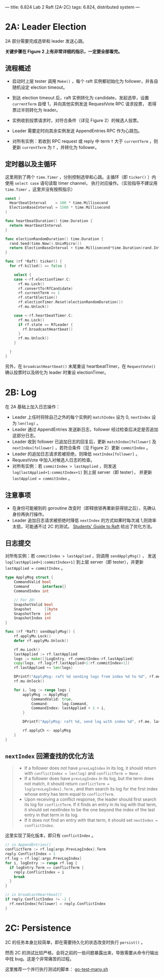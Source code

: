 ---
title: 6.824 Lab 2 Raft (2A-2C)
tags: 6.824, distributed system
---

* 2A: Leader Election

2A 部分需要完成选举和 leader 发送心跳。

*关键步骤在 Figure 2 上有非常详细的指示，一定要全部看完。*

** 流程概述

+ 启动时上层 tester 调用 =Make()= ，每个 raft 实例都初始化为 follower，并各自随机设定 election timeout。

+ 到达 election timeout 后，raft 实例转化为 candidate，发起选举，设置 =currentTerm= 自增 1，并向其他实例发送 RequestVote RPC 请求投票，
  若得票过半则转化为 leader。

+ 实例收到投票请求时，对符合条件（详见 Figure 2）的候选人投票。

+ Leader 需要定时向其余实例发送 AppendEntries RPC 作为心跳包。

+ 对所有实例：若收到 RPC request 或 reply 中 term =T= 大于 =currentTerm= ，则更新 =currentTerm= 为 =T= ，并转化为 follower。

** 定时器以及主循环

这里用到了两个 =time.Timer= ，分别控制选举和心跳。主循环（即 =ticker()= ）内使用 =select case= 语句读取 timer channel，
执行对应操作。（实验指导不建议用 =time.Timer= ，这里并没有按照指示）

#+begin_src go
  const (
    HeartbeatInterval    = 100 * time.Millisecond
    ElectionBaseInterval = 1500 * time.Millisecond
  )

  func heartbeatDuration() time.Duration {
    return HeartbeatInterval
  }

  func electionRandomDuration() time.Duration {
    rand.Seed(time.Now().UnixMicro())
    return ElectionBaseInterval + time.Millisecond*time.Duration(rand.Intn(150))
  }

  func (rf *Raft) ticker() {
    for rf.killed() == false {

      select {
      case <-rf.electionTimer.C:
        rf.mu.Lock()
        rf.convertTo(RfCandidate)
        rf.currentTerm += 1
        rf.startElection()
        rf.electionTimer.Reset(electionRandomDuration())
        rf.mu.Unlock()

      case <-rf.heartbeatTimer.C:
        rf.mu.Lock()
        if rf.state == RfLeader {
          rf.broadcastHeartbeat()
        }
        rf.mu.Unlock()
      }

    }
  }
#+end_src

另外，在 =broadcastHeartbeat()= 末尾重设 heartbeatTimer，在 =RequestVote()= 确认投票时以及转化为 leader 时重设 electionTimer。

* 2B: Log

在 2A 基础上加入日志操作：
+ Leader 上任时将除自己之外的每个实例的 =matchIndex= 设为 0, =nextIndex= 设为 =len(log)= 。
+ Leader 通过 AppendEntries 发送新日志，follower 经过检查后决定是否追加这部分日志。
+ Leader 收到 follower 已追加日志的回复后，更新 =matchIndex[follower]= 及 =nextIndex[follower]= ，若符合条件（见 Figure 2）更新
  =commitIndex= 。
+ Leader 的追加日志请求若被拒绝，则降低 =nextIndex[follower]= 。
+ RequestVote 中加入对候选人日志的检查。
+ 对所有实例：若 =commitIndex > lastApplied= ，则发送 =log[lastApplied+1:commitIndex+1]= 到上层 server（即 tester），
  并更新 =lastApplied = commitIndex= 。

** 注意事项

+ 在身份可能被别的 goroutine 改变时（即释放锁再重新获得锁之后），先确认身份再执行操作。
+ Leader 追加日志请求被拒绝时降低 =nextIndex= 的方式如果时每次减 1,则效率太低，可能通不过 2C 的测试。
  [[https://thesquareplanet.com/blog/students-guide-to-raft/#an-aside-on-optimizations][Students' Guide to Raft]] 给出了优化方法。

** 日志提交

对所有实例：若 =commitIndex > lastApplied= ，则调用 =sendApplyMsg()= ，
发送 =log[lastApplied+1:commitIndex+1]= 到上层 server（即 tester），并更新 =lastApplied = commitIndex= 。

#+begin_src go
type ApplyMsg struct {
	CommandValid bool
	Command      interface{}
	CommandIndex int

	// For 2D:
	SnapshotValid bool
	Snapshot      []byte
	SnapshotTerm  int
	SnapshotIndex int
}

func (rf *Raft) sendApplyMsg() {
	rf.applyMu.Lock()
	defer rf.applyMu.Unlock()

	rf.mu.Lock()
	lastApplied := rf.lastApplied
	logs := make([]LogEntry, rf.commitIndex-rf.lastApplied)
	copy(logs, rf.log[rf.lastApplied+1:rf.commitIndex+1])
	rf.lastApplied += len(logs)

	DPrintf("ApplyMsg: raft %d sending logs from index %d to %d", rf.me, lastApplied+1, rf.commitIndex)
	rf.mu.Unlock()

	for i, log := range logs {
		applyMsg := ApplyMsg{
			CommandValid: true,
			Command:      log.Command,
			CommandIndex: lastApplied + 1 + i,
		}

		DPrintf("ApplyMsg: raft %d, send log with index %d", rf.me, lastApplied+1+i)

		rf.applyCh <- applyMsg
	}
}
#+end_src

** =nextIndex= 回溯查找的优化方法

#+begin_quote
+ If a follower does not have =prevLogIndex= in its log, it should return with =conflictIndex = len(log)= and =conflictTerm = None= .
+ If a follower does have =prevLogIndex= in its log, but the term does not match, it should return =conflictTerm = log[prevLogIndex].Term= , and then search its log for the first index whose entry has term equal to =conflictTerm=.
+ Upon receiving a conflict response, the leader should first search its log for =conflictTerm=. If it finds an entry in its log with that term, it should set nextIndex to be the one beyond the index of the last entry in that term in its log.
+ If it does not find an entry with that term, it should set =nextIndex = conflictIndex=.
#+end_quote

这里实现了简化版本，即只有 =conflictIndex= 。
#+begin_src go
  // in AppendEntries()
  conflictTerm := rf.log[args.PrevLogIndex].Term
  reply.ConflictIndex = 1
  rf.log = rf.log[:args.PrevLogIndex]
  for i, logEntry := range rf.log {
    if logEntry.Term == conflictTerm {
      reply.ConflictIndex = i
      break
    }
  }
#+end_src

#+begin_src go
  // in broadcastHeartbeat()
  if reply.ConflictIndex != -1 {
    rf.nextIndex[follower] = reply.ConflictIndex
  }
#+end_src

* 2C: Persistence

2C 的任务本身比较简单，即在需要持久化的状态改变时执行 =persist()= 。

然而 2C 的测试比较严格，会将之前的一些问题暴露出来，导致需要从命令行输出中找 bug。这是个非常痛苦的过程。

这里推荐一个并行执行测试的脚本： [[https://gist.github.com/jonhoo/f686cacb4b9fe716d5aa][go-test-many.sh]]
